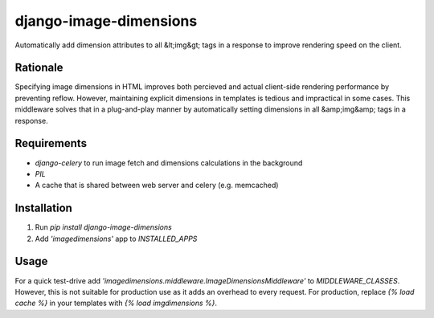 =======================
django-image-dimensions
=======================

Automatically add dimension attributes to all &lt;img&gt; tags in a response to improve rendering speed on the client.

---------
Rationale
---------

Specifying image dimensions in HTML improves both percieved and actual client-side rendering performance by preventing reflow. However, maintaining explicit dimensions in templates is tedious and impractical in some cases. This middleware solves that in a plug-and-play manner by automatically setting dimensions in all &amp;img&amp; tags in a response.

------------
Requirements
------------

* `django-celery` to run image fetch and dimensions calculations in the background
* `PIL`
* A cache that is shared between web server and celery (e.g. memcached)

------------
Installation
------------
1. Run `pip install django-image-dimensions`
2. Add `'imagedimensions'` app to `INSTALLED_APPS` 

-----
Usage
-----
For a quick test-drive add `'imagedimensions.middleware.ImageDimensionsMiddleware'` to `MIDDLEWARE_CLASSES`. 
However, this is not suitable for production use as it adds an overhead to every request. For production, replace `{% load cache %}` in your templates with `{% load imgdimensions %}`.





 
